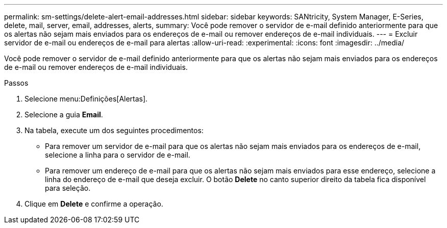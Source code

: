 ---
permalink: sm-settings/delete-alert-email-addresses.html 
sidebar: sidebar 
keywords: SANtricity, System Manager, E-Series, delete, mail, server, email, addresses, alerts, 
summary: Você pode remover o servidor de e-mail definido anteriormente para que os alertas não sejam mais enviados para os endereços de e-mail ou remover endereços de e-mail individuais. 
---
= Excluir servidor de e-mail ou endereços de e-mail para alertas
:allow-uri-read: 
:experimental: 
:icons: font
:imagesdir: ../media/


[role="lead"]
Você pode remover o servidor de e-mail definido anteriormente para que os alertas não sejam mais enviados para os endereços de e-mail ou remover endereços de e-mail individuais.

.Passos
. Selecione menu:Definições[Alertas].
. Selecione a guia *Email*.
. Na tabela, execute um dos seguintes procedimentos:
+
** Para remover um servidor de e-mail para que os alertas não sejam mais enviados para os endereços de e-mail, selecione a linha para o servidor de e-mail.
** Para remover um endereço de e-mail para que os alertas não sejam mais enviados para esse endereço, selecione a linha do endereço de e-mail que deseja excluir. O botão *Delete* no canto superior direito da tabela fica disponível para seleção.


. Clique em *Delete* e confirme a operação.

